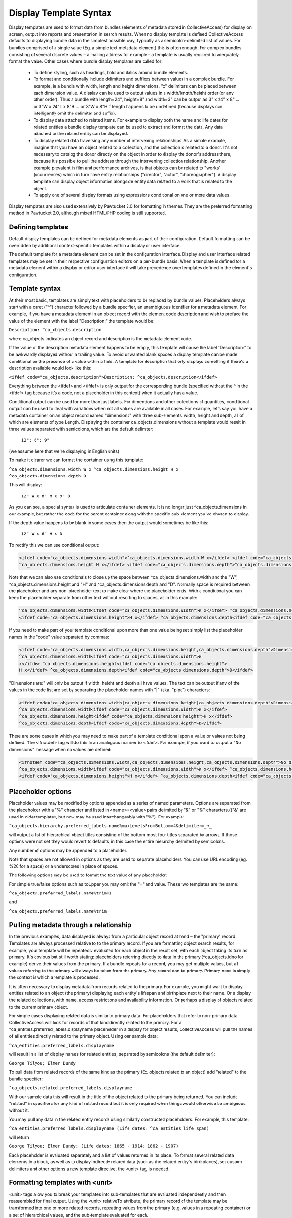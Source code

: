 Display Template Syntax
=======================

Display templates are used to format data from bundles (elements of metadata stored in CollectiveAccess) for display on screen, output into reports and presentation in search results. When no display template is defined CollectiveAccess defaults to displaying bundle data in the simplest possible way, typically as a semicolon-delimited list of values. For bundles comprised of a single value (Eg. a simple text metadata element) this is often enough. For complex bundles consisting of several discrete values – a mailing address for example – a template is usually required to adequately format the value. Other cases where bundle display templates are called for:

    - To define styling, such as headings, bold and italics around bundle elements.
    - To format and conditionally include delimiters and suffixes between values in a complex bundle. For example, in a bundle with width, length and height dimensions, "x" delimiters can be placed between each dimension value. A display can be used to output values in a width/length/height order (or any other order). Thus a bundle with length=24", height=8" and width=3" can be output as 3" x 24" x 8" ... or 3"W x 24"L x 8"H ... or 3"W x 8"H if length happens to be undefined (because displays can intelligently omit the delimiter and suffix).
    - To display data attached to related items. For example to display both the name and life dates for related entities a bundle display template can be used to extract and format the data. Any data attached to the related entity can be displayed.
    - To display related data traversing any number of intervening relationships. As a simple example, imagine that you have an object related to a collection, and the collection is related to a donor. It's not necessary to catalog the donor directly on the object in order to display the donor's address there, because it's possible to pull the address through the intervening collection relationship. Another example prevalent in film and performance archives, is that objects can be related to "works" (occurrences) which in turn have entity relationships ("director", "actor", "choreographer"). A display template can display object information alongside entity data related to a work that is related to the object.
    - To apply one of several display formats using expressions conditional on one or more data values.

Display templates are also used extensively by Pawtucket 2.0 for formatting in themes. They are the preferred formatting method in Pawtucket 2.0, although mixed HTML/PHP coding is still supported.

Defining templates
^^^^^^^^^^^^^^^^^^
Default display templates can be defined for metadata elements as part of their configuration. Default formatting can be overridden by additional context-specific templates within a display or user interface.

The default template for a metadata element can be set in the configuration interface. Display and user interface related templates may be set in their respective configuration editors on a per-bundle basis. When a template is defined for a metadata element within a display or editor user interface it will take precedence over templates defined in the element's configuration.

Template syntax
^^^^^^^^^^^^^^^
At their most basic, templates are simply text with placeholders to be replaced by bundle values. Placeholders always start with a caret ("^") character followed by a bundle specifier, an unambiguous identifier for a metadata element. For example, if you have a metadata element in an object record with the element code description and wish to preface the value of the element with the label "Description:" the template would be:

``Description: ^ca_objects.description``

where ca_objects indicates an object record and description is the metadata element code.

If the value of the description metadata element happens to be empty, this template will cause the label "Description:" to be awkwardly displayed without a trailing value. To avoid unwanted blank spaces a display template can be made conditional on the presence of a value within a field. A template for description that only displays something if there's a description available would look like this:

``<ifdef code="ca_objects.description">Description: ^ca_objects.description</ifdef>``

Everything between the <ifdef> and </ifdef> is only output for the corresponding bundle (specified without the ^ in the <ifdef> tag because it's a code, not a placeholder in this context) when it actually has a value.

Conditional output can be used for more than just labels. For dimensions and other collections of quantities, conditional output can be used to deal with variations when not all values are available in all cases. For example, let's say you have a metadata container on an object record named "dimensions" with three sub-elements: width, height and depth, all of which are elements of type Length. Displaying the container ca_objects.dimensions without a template would result in three values separated with semicolons, which are the default delimiter:

    ``12"; 6"; 9"``

(we assume here that we're displaying in English units)

To make it clearer we can format the container using this template:

``^ca_objects.dimensions.width W x ^ca_objects.dimensions.height H x ^ca_objects.dimensions.depth D``

This will display:

    ``12" W x 6" H x 9" D``

As you can see, a special syntax is used to articulate container elements. It is no longer just ^ca_objects.dimensions in our example, but rather the code for the parent container along with the specific sub-element you've chosen to display.

If the depth value happens to be blank in some cases then the output would sometimes be like this:

    ``12" W x 6" H x D``

To rectify this we can use conditional output:

.. code-block:: none

	<ifdef code="ca_objects.dimensions.width">^ca_objects.dimensions.width W x</ifdef> <ifdef code="ca_objects.dimensions.height">
	^ca_objects.dimensions.height H x</ifdef> <ifdef code="ca_objects.dimensions.depth">^ca_objects.dimensions.depth D</ifdef>

Note that we can also use conditionals to close up the space between ^ca_objects.dimensions.width and the "W", ^ca_objects.dimensions.height and "H" and ^ca_objects.dimensions.depth and "D". Normally space is required between the placeholder and any non-placeholder text to make clear where the placeholder ends. With a conditional you can keep the placeholder separate from other text without resorting to spaces, as in this example:

.. code-block:: none

	^ca_objects.dimensions.width<ifdef code="ca_objects.dimensions.width">W x</ifdef> ^ca_objects.dimensions.height
	<ifdef code="ca_objects.dimensions.height">H x</ifdef> ^ca_objects.dimensions.depth<ifdef code="ca_objects.dimensions.depth">D</ifdef>

If you need to make part of your template conditional upon more than one value being set simply list the placeholder names in the "code" value separated by commas:

.. code-block:: none

	<ifdef code="ca_objects.dimensions.width,ca_objects.dimensions.height,ca_objects.dimensions.depth">Dimensions are: </ifdef> 
	^ca_objects.dimensions.width<ifdef code="ca_objects.dimensions.width">W
	x</ifde> ^ca_objects.dimensions.height<ifdef code="ca_objects.dimensions.height">
	H x</ifdef> ^ca_objects.dimensions.depth<ifdef code="ca_objects.dimensions.depth">D</ifdef>

"Dimensions are:" will only be output if width, height and depth all have values. The text can be output if any of the values in the code list are set by separating the placeholder names with "|" (aka. "pipe") characters:

.. code-block:: none

	<ifdef code="ca_objects.dimensions.width|ca_objects.dimensions.height|ca_objects.dimensions.depth">Dimensions are: </ifdef> 
	^ca_objects.dimensions.width<ifdef code="ca_objects.dimensions.width">W x</ifdef> 
	^ca_objects.dimensions.height<ifdef code="ca_objects.dimensions.height">H x</ifdef> 
	^ca_objects.dimensions.depth<ifdef code="ca_objects.dimensions.depth">D</ifdef>

There are some cases in which you may need to make part of a template conditional upon a value or values not being defined. The <ifnotdef> tag will do this in an analogous manner to <ifdef>. For example, if you want to output a "No dimensions" message when no values are defined:

.. code-block:: none

	<ifnotdef code="ca_objects.dimensions.width,ca_objects.dimensions.height,ca_objects.dimensions.depth">No dimensions are set</ifnotdef> 
	^ca_objects.dimensions.width<ifdef code="ca_objects.dimensions.width">W x</ifdef> ^ca_objects.dimensions.height
	<ifdef code="ca_objects.dimensions.height">H x</ifdef> ^ca_objects.dimensions.depth<ifdef code="ca_objects.dimensions.depth">D</ifdef>

Placeholder options
^^^^^^^^^^^^^^^^^^^
Placeholder values may be modified by options appended as a series of named parameters. Options are separated from the placeholder with a "%" character and listed in <name>=<value> pairs delimited by "&" or "%" characters.(("&" are used in older templates, but now may be used interchangeably with "%"). For example:

``^ca_objects.hierarchy.preferred_labels.name%maxLevelsFromBottom=4&delimiter=_➜_``

will output a list of hierarchical object titles consisting of the bottom-most four titles separated by arrows. If those options were not set they would revert to defaults, in this case the entire hierarchy delimited by semicolons.

Any number of options may be appended to a placeholder.

Note that spaces are not allowed in options as they are used to separate placeholders. You can use URL encoding (eg. %20 for a space) or a underscores in place of spaces.

The following options may be used to format the text value of any placeholder:

.. csv-table::
   :header-rows: 1
   :url: https://docs.google.com/spreadsheets/d/1vXa7bGtH83-9IHe2mBjMHATVgc1TmMTDsGh16MZJLYc/pub?output=csv

For simple true/false options such as toUpper you may omit the "=" and value. These two templates are the same:

``^ca_objects.preferred_labels.name%trim=1``

and

``^ca_objects.preferred_labels.name%trim``

Pulling metadata through a relationship
^^^^^^^^^^^^^^^^^^^^^^^^^^^^^^^^^^^^^^^
In the previous examples, data displayed is always from a particular object record at hand – the "primary" record. Templates are always processed relative to to the primary record. If you are formatting object search results, for example, your template will be repeatedly evaluated for each object in the result set, with each object taking its turn as primary. It's obvious but still worth stating: placeholders referring directly to data in the primary (^ca_objects.idno for example) derive their values from the primary. If a bundle repeats for a record, you may get multiple values, but all values referring to the primary will always be taken from the primary. Any record can be primary. Primary-ness is simply the context is which a template is processed.

It is often necessary to display metadata from records related to the primary. For example, you might want to display entities related to an object (the primary) displaying each entity's lifespan and birthplace next to their name. Or a display the related collections, with name, access restrictions and availability information. Or perhaps a display of objects related to the current primary object.

For simple cases displaying related data is similar to primary data. For placeholders that refer to non-primary data CollectiveAccess will look for records of that kind directly related to the primary. For a ^ca_entities.preferred_labels.displayname placeholder in a display for object results, CollectiveAccess will pull the names of all entities directly related to the primary object. Using our sample data:

``^ca_entities.preferred_labels.displayname``

will result in a list of display names for related entities, separated by semicolons (the default delimiter):

``George Tilyou; Elmer Dundy``

To pull data from related records of the same kind as the primary (Ex. objects related to an object) add "related" to the bundle specifier:

``^ca_objects.related.preferred_labels.displayname``

With our sample data this will result in the title of the object related to the primary being returned. You can include "related" in specifiers for any kind of related record but it is only required when things would otherwise be ambiguous without it.

You may pull any data in the related entity records using similarly constructed placeholders. For example, this template:

``^ca_entities.preferred_labels.displayname (Life dates: ^ca_entities.life_span)``

will return

``George Tilyou; Elmer Dundy; (Life dates: 1865 - 1914; 1862 - 1907)``

Each placeholder is evaluated separately and a list of values returned in its place. To format several related data elements in a block, as well as to display indirectly related data (such as the related entity's birthplaces), set custom delimiters and other options a new template directive, the <unit> tag, is needed.

Formatting templates with <unit>
^^^^^^^^^^^^^^^^^^^^^^^^^^^^^^^^
<unit> tags allow you to break your templates into sub-templates that are evaluated independently and then reassembled for final output. Using the <unit> relativeTo attribute, the primary record of the template may be transformed into one or more related records, repeating values from the primary (e.g. values in a repeating container) or a set of hierarchical values, and the sub-template evaluated for each.

<unit>'s and relativeTo enable a host of useful (and often complex) formatting transformations:

- When a record has repeating containers. Say you have a repeating address container on an entity record to accommodate multiple address changes. If you format your display template without specifying that each instance of the container needs to be displayed as a unit the result will be a single address in return, no matter how many addresses are entered, and each placeholder will contain the values for all of the addresses - a nonsensical way to display an address list. Wrapping the address portion of the template in <unit> tags and specifying that it be evaluated relative to the repeating address element, rather than the primary record itself, will force the template contained within to be evaluated once per repeating address value, resulting in an independently formatted value for each address. Ex.

.. code-block:: none

	<unit relativeTo="ca_entities.address">
	^ca_entities.address.street_address<br/>^ca_entities.address.city, ^ca_entities.address.state ^ca_entities.address.zip_code<br/>
	</unit>

The relativeTo option in the <unit> tag forces the sub-template to be evaluated once per address value in the primary record.

- When you need to present more than one data element from related records side-by-side. In the previous section we saw how different placeholders referencing the same related records always return separate lists, one per placeholder. When displayed side-by-side the result is a series of lists rather than the discrete blocks of output for each related item that are more typically desired. <unit> tags make it possible to define sub-templates that are evaluated repeatedly, as many times as there are related records. Our example in the previous section reformatted with <unit> tags like this:

``<unit relativeTo="ca_entities">^ca_entities.preferred_labels.displayname (Life dates: ^ca_entities.life_span)</unit>``

results in this output:

``George Tilyou (Life dates: 1865 - 1914); Elmer Dundy (Life dates: 1862 - 1907)``

Here the relativeTo option in the <unit> tag shifts the primary record to be each related entity in turn, in the sub-template defined by the <unit> only.

- When you need to set display options for part of a template. <unit> tags provide options to modify output for sub-templates. You can set the delimiter for repeating values using the delimiter option, or restrict the related items displayed by relationship type or related item type using restrictToRelationshipTypes and restrictToTypes respectively (or their counterparts excludeRelationshipTypes and excludeTypes). (You can also set options on individual placeholders, but declaring options on <unit> tags is usually more convenient and always more readable). Ex.

.. code-block:: none

	<unit relativeTo="ca_entities" restrictToRelationshipTypes="actor, director, producer">
	^ca_entities.preferred_labels.displayname (Life dates: ^ca_entities.life_span)
	</unit>

- When you need to display metadata relating to hierarchical records. Without the <unit> tag, there's no way to individually list child records and accompanying metadata in a display. With the <unit> tag you can display parent and/or child records and hierarchical paths as discrete, complex units, by making the unit relativeTo the hierarchical record set. Ex.

``<unit relativeTo="ca_list_items.hierarchy"><p>^ca_list_items.preferred_labels.name_plural (ca_list_items.idno)</p></unit>``

Here the relativeTo option in the <unit> tag shifts the primary record to be each related list item in the hierarchy in turn, in the sub-template defined by the <unit> only.

- When you need to pull metadata through an indirect relationship. Without the <unit> tag only metadata from records directly related to the primary can be displayed in a template. In our sample data, this means only the entities related to the primary object can be displayed. The birthplace data related to each entity cannot. By using <unit> tags nested within one another and specifying the relativeTo option we can shift the primary record for a sub-template across any number of relationships. We might call this "Six Degrees of Kevin Bacon for CollectiveAccess" where A is related to B which is related to C. For example, if the primary is an object, and you need to display place data from entities related to objects (not places related directly to the object), the following template would do the job:

.. code-block:: none

	Object is ^ca_objects.preferred_labels.name; 
	Entities are: <unit relativeTo="ca_entities">^ca_entities.preferred_labels.displayname 
	(Birthplace: <unit relativeTo="ca_places">^ca_places.preferred_labels.name</unit></unit>

Each unit shifts the primary by one relational "jump." Nesting <units> allows shifts to accumulate because they are always evaluated relative to their context. Thus entities related to objects are grabbed, and then places related to those entities.

<unit> tags may take any of the following attributes:

.. csv-table::
   :header-rows: 1
   :url: https://docs.google.com/spreadsheets/d/17gRolRur8_YI_w-OX6pro0vxHMY-r7u3FEjrtcmtioA/pub?output=csv

The <unit> tag presents many opportunities for complex display formatting which are explained in more detail, along with examples, here.

You can limit the number of values returned from a <unit> operating on a repeating value using the start and limit unit attributes described previously. You can display text indicating how many values were not shown using the <whenunitomits> tag following a <unit>. For example, to show the first 5 related entities and then a message with the total number:

.. code-block:: none

	<code>
	<unit relativeTo="ca_entities" delimiter=", " start="0" length="5">^ca_entities.preferred_labels.displayname</unit><whenunitomits> and ^omitcount more</whenunitomits>
	</code>

The ^omitcount placeholder can be used within the <unit> or <whenunitomits> tag. The <whenunitomits> tag always refers to the number of values omitted in the <unit> before it in the template and will be suppressed when no values from the previous <unit> are hidden.

Contextual tags: <more> and <between>
^^^^^^^^^^^^^^^^^^^^^^^^^^^^^^^^^^^^^
Templates using <ifdef> and <ifnotdef> can get long and unruly when they include many elements dependent on the state of multiple placeholders. To help make such templates more manageable two tags are available that control output based solely upon their position in a template, obviating the need for long lists of placeholder names.

The <more> tag will output content if any placeholders following it have a value. Thus this template:

``^ca_objects.description <more><br/>The source for this was: </more>^ca_objects.description_source``

will output this (assuming both description and description_source are set to "A metal pan" and "1978 auction catalogue" respectively):

.. code-block:: none

	A metal pan
	The source for this was: 1978 auction catalogue

If description_source was empty the output would be:

``A metal pan``

The <between> tag will output content if any placeholders before it in the template and the placeholder directly following it in the template have values. This makes delimiting lists of values more compact than options using <ifdef>:

``^ca_objects.dimensions.width <between>x</between> ^ca_objects.dimensions.height <between>x</between> ^depth``

The output of this would be the defined dimensions with a single "x" delimiter between each pair.

Conditional tags: <ifdef>, <ifnotdef>, <ifcount>, <if>
^^^^^^^^^^^^^^^^^^^^^^^^^^^^^^^^^^^^^^^^^^^^^^^^^^^^^^
As mentioned earlier you can make display of portions of your template contingent upon specified conditions by surrounding part of the template with <ifdef> and <ifnotdef> tags. Both tags take a "code" attribute containing one or more bundle specifiers. If the value for the bundle is not empty <ifdef> will display the portion of the template it encloses. Conversely, if the value is empty <ifnotdef> will display the content it encloses.

For example:

``Title: ^ca_objects.preferred_labels.name <ifdef code="ca_objects.description">Description: ^ca_objects.description</ifdef>``

Note that the specifier in the code attribute is not a placeholder and therefore does not take a "^" prefix.

You can make <ifdef> and <ifnotdef> contingent upon more than one bundle by listing them in the code attribute separated by commas or pipes ("|"). When separated by commas, all of the bundles must be defined (<ifdef>) or not defined (<ifnotdef>) for the tag to display content. When separated by pipes, any of the bundles defined (<ifdef>) or not defined (<ifnotdef>) will cause the tag to display content.

The <ifcount> tag controls display of content based upon the number of values available from the bundle specifier in code. It is useful when you wish to only show content when the number of values a bundle has is within a range. For example, if you wish to show a list of related entities only when there are between 2 and 5 relationships:

``<ifcount code="ca_entities.related" min="2" max="5">Related entities: ^ca_entities.preferred_labels.displayname</ifcount>``

You can show content whenever the count is greater than a number by omitting the max attribute:

``<ifcount code="ca_entities.related" min="2">Related entities: ^ca_entities.preferred_labels.displayname</ifcount>``

If the min attribute is omitted it is assumed to be zero.

To only show content when the count is a specific number set both min and max to the same number:

``<ifcount code="ca_entities.related" min="1" max="1">Related entity: ^ca_entities.preferred_labels.displayname</ifcount>``

The <if> tag provides maximum control by using expressions to determine when content is displayed. For example, to output the display only if "current" is selected from the type drop-down in a repeating credit line container:

.. code-block:: none

	<unit relativeTo="ca_objects.credit_line"><if rule=\"^credit_type =~ /current/\">^ca_objects.credit_line.credit_text 
	(^ca_objects.credit_line.credit_type)</if></unit>

The rule attribute must be set to a valid expression, which can use any valid placeholder available in the template, and must be enclosed in escaped (prepended "\") quotes to ensure that it is evaluated correctly.

Even more conditional: the <case> tag
^^^^^^^^^^^^^^^^^^^^^^^^^^^^^^^^^^^^^
Sometimes you need to to choose from one of several templates based upon varying criteria. For instance, when listing entities related to an object you might want to vary the text before the list with respect to the number of entities being listed. There are ways to do this with display templates, but the cleanest way is with a <case> tag:

.. code-block:: none

	<case>
		 <ifcount code="ca_entities.related" max="0">No related entities</ifcount>
		 <ifcount code="ca_entities.related" min="1" max="1">Related entity: ^ca_entities.preferred_labels.name</ifcount>
		 <ifcount code="ca_entities.related" min="2">Related entities: ^ca_entities.preferred_labels.name%delimiter=,_</ifcount>
	</case>

The <case> tag evaluates each <ifcount> tag in order and stops at the first one that results in output. You can include templates beginning with <ifdef>, <ifnotdef> and <if> as well as <ifcount>. If a <unit> tag is included as the last template in a <case> it will be used as the default in case no other template results in output.

Because <case> tags stop evaluating as soon as they find a template with output they are generally the best performing way to choose a template from a list of possibilities.

Expressions
^^^^^^^^^^^
It's also possible to output the result of expressions as-is. A use case for this is making certain statistics about your metadata searchable. For instance, you could use Prepopulate to always keep the current number of entity relationships for your objects in a hidden (but searchable and sortable) field.

Usage of the expression tag is simple: Anything inside the tag is treated as expression (see expressions for more info). You can use your typical caret-prefixed bundle placeholders and even unit tags. Unit tags get evaluated/replaced first when CollectiveAccess runs display templates, so you can use the result of a unit tag in your expression. Here are a few basic examples:

``<expression>5 + 4</expression>``
``<expression>length(^ca_objects.preferred_labels)</expression>``

This one outputs related entity names and their string lengths:

``<unit relativeTo="ca_entities">^ca_entities.preferred_labels, <expression>length(^ca_entities.preferred_labels)</expression></unit>``

The following counts the number of entity relationships for the current record. We use a unit tag to generate the parameters for the sizeof function.

``<expression>sizeof(<unit relativeTo="ca_entities" delimiter=",">^ca_entities.entity_id</unit>)</expression>``

This one calculates the age of Alan Turing:

``<expression>age("23 June 1912", "7 June 1954")</expression>``

Formatting hierarchical displays
^^^^^^^^^^^^^^^^^^^^^^^^^^^^^^^^
Many types of records can be arranged hierarchically. To get some or all of the hierarchy for display use a hierarchical bundle specifier. This is just a normal specifier with a hierarchical modifier (hierarchy, parent, children) added.

For example, for an object primary, a ^ca_objects.hierarchy.preferred_labels.name placeholder will return the names of all objects in the hierarchy from top to bottom. You'll probably want to set a delimiter between each item in the hierarchy. You can do so by adding a placeholder option: append a percent sign and delimiter=<my delimiter> to the bundle specifier, like so:

``^ca_objects.hierarchy.preferred_labels.name%delimiter=_➔_``

When setting the delimiter, underscores are used in place of spaces. Spaces are used to delimit individual bundle specifiers, so you can't have the delimiter floating out past a space associated with the specifier. The underscores will be converted to spaces for display.

You can get more control over hierarchy displays using a <unit> set relative to a hierarchy. For our object primary:

``<unit relativeTo="ca_objects.hierarchy">^ca_objects.preferred_labels.name (^ca_objects.idno)</unit>``

will evaluate the <unit> for each record in the hierarchy in turn set to primary. Related data can be accessed as well, and additional <unit>'s can be specified within.

The parent and children modifiers work similarly to hierarchy but return the immediate parent of a record or its immediate children respectively.

There are a number of placeholder options that can be used to modify how hierarchical data is displayed:

.. csv-table::
   :header-rows: 1
   :url: https://docs.google.com/spreadsheets/d/1PHMP0Gzf-3JZvOtKAMzvziC7nWG-kgxW_Qt6XPCyBwU/pub?output=csv

Making links to other records
^^^^^^^^^^^^^^^^^^^^^^^^^^^^^
The <l> tag may be used to create links within the template. The links will always point to the primary record. In Providence the link will lead to the editing interface for the record; in Pawtucket the link will be to the detail display for the record. It is possible to write plugins that override this behavior and create other sorts of links.

Any stretch of the template may be made into a link. For example, assuming the primary is an entity:

.. code-block:: none

	<l>^ca_entities.preferred_labels.displayname</l> <ifdef code="ca_entities.address.address1">(</ifdef>^ca_entities.address.address1
	<ifdef code="ca_entities.address.address1">)</ifdef>

Clicking on the entity name in Providence would take a cataloguer to the editor for the entity record; in Providence it leads to the detail for the entity.

Links always point to the primary record. If you use <l> tags within a <unit> the links will be to the primary within the <unit>.

Using HTML
^^^^^^^^^^
You can freely use HTML tags for formatting within your templates, so long you follow the rules and use well-formed markup. Be sure to close any tag you open. The special template tags such as <ifdef> count in terms of well-formedness even though they don't display. This, for instance, is not correct and will render unpredictably:

.. code-block:: none

	<l>^ca_occurrences.preferred_labels.names</l> <ifdef code="ca_occurrences.exhibit_date"><b>(Dates: </ifdef>^ca_occurrences.exhibit_date
	<ifdef code="ca_occurrences.exhibit_date">)</b></ifdef> ^ca_occurrences.description

Notice that the <b> tag in the first <ifdef> is not closed before the closing </ifdef>, producing invalid markup. There is a </b> tag later on but this too is taken on its own due to the enclosing <ifdef> tags. The correct way to write this template is:

.. code-block:: none

	<l>^ca_occurrences.preferred_labels.names</l> <ifdef code="ca_occurrences.exhibit_date"><b>(Dates: ^ca_occurrences.exhibit_date
	</b></ifdef> ^ca_occurrences.description

Special placeholders
^^^^^^^^^^^^^^^^^^^^
There are a few placeholders that have special meanings for certain kinds of primary records: 

.. csv-table::
   :header-rows: 1
   :url: https://docs.google.com/spreadsheets/d/11nqVpTQvB-fv6rcgJY-ag3vEEkotu7z4F-z86FyqNTc/pub?output=csv